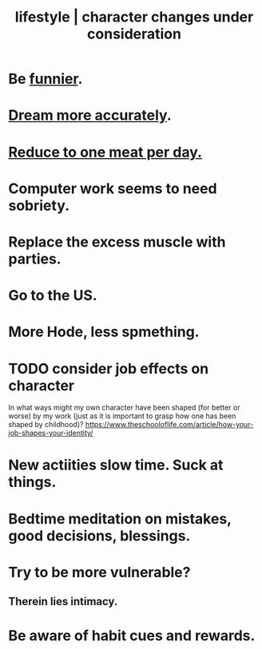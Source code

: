 :PROPERTIES:
:ID:       4dd0aeea-1613-4121-ad8d-00f6d0ed4f4c
:ROAM_ALIASES: "changes under consideration, lifestyle | character" "character | lifestyle changes under consideration"
:END:
#+title: lifestyle | character changes under consideration
* Be [[id:92cb5b77-ce0e-4e11-8e9e-3be146688fcf][funnier]].
* [[id:62693433-3e22-4624-b229-002f7d2d9332][Dream more accurately]].
* [[id:172dd7c3-7090-4ecc-841d-7342e96b4b9c][Reduce to one meat per day.]]
* Computer work seems to need sobriety.
* Replace the excess muscle with parties.
* Go to the US.
* More Hode, less spmething.
* TODO consider job effects on character
  In what ways might my own character have been shaped (for better or worse) by my work (just as it is important to grasp how one has been shaped by childhood)?
  https://www.theschooloflife.com/article/how-your-job-shapes-your-identity/
* New actiities slow time. Suck at things.
* Bedtime meditation on mistakes, good decisions, blessings.
* Try to be more vulnerable?
** Therein lies intimacy.
* Be aware of habit cues and rewards.
